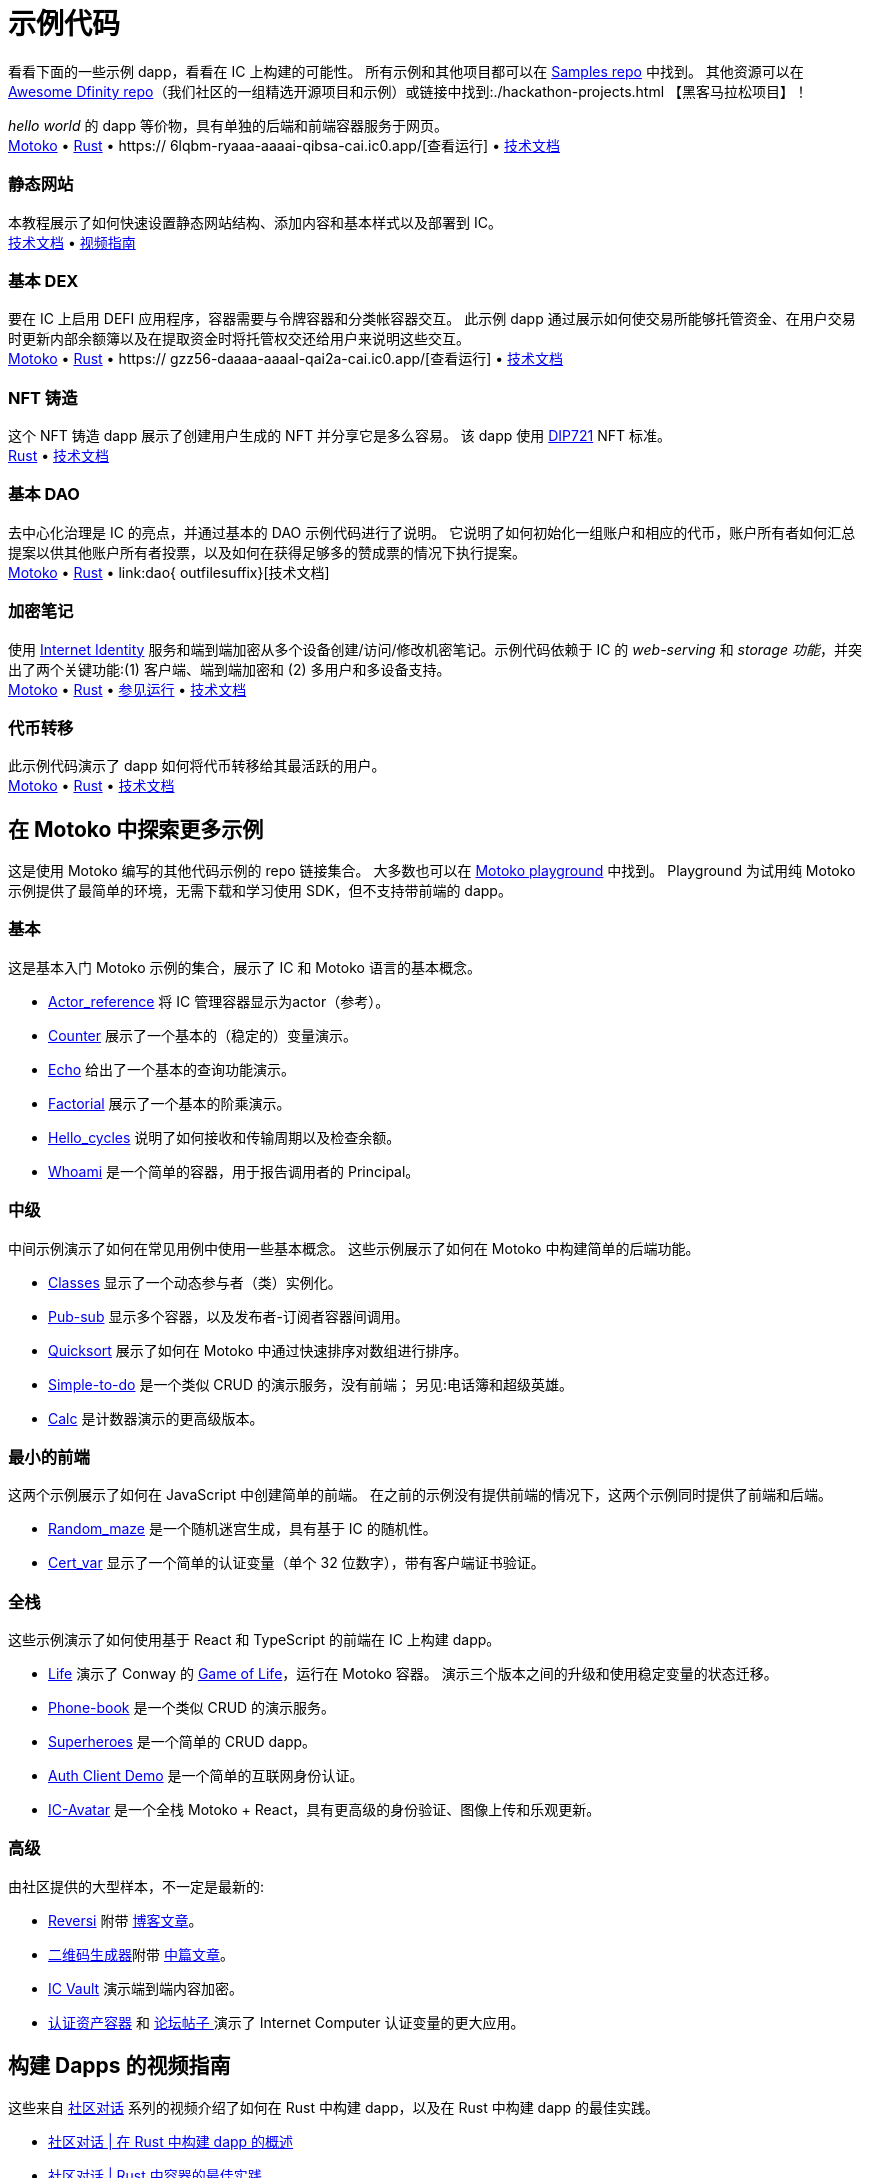 = 示例代码
:描述: 快速链接到您的 dapp 常见用例的示例代码
:关键词: 互联网计算机,区块链,加密货币,ICP代币,智能合约,燃料费,钱包,软件容器,开发者入职,dapp,example,code,rust,Motoko
:proglang: Motoko
:IC: Internet Computer
:company-id: DFINITY
ifdef::env-github,env-browser[:outfilesuffix:.adoc]

[[示例代码介绍]]
看看下面的一些示例 dapp，看看在 IC 上构建的可能性。 所有示例和其他项目都可以在 https://github.com/dfinity/examples[Samples repo] 中找到。 其他资源可以在 https://github.com/dfinity/awesome-dfinity[Awesome Dfinity repo]（我们社区的一组精选开源项目和示例）或链接中找到:./hackathon-projects.html 【黑客马拉松项目】！

_hello world_ 的 dapp 等价物，具有单独的后端和前端容器服务于网页。 +
https://github.com/dfinity/examples/tree/master/motoko/hello[Motoko] • https://github.com/dfinity/examples/tree/master/rust/hello[Rust] • https:// 6lqbm-ryaaa-aaaai-qibsa-cai.ic0.app/[查看运行] • link:hello{outfilesuffix}[技术文档]

=== 静态网站
本教程展示了如何快速设置静态网站结构、添加内容和基本样式以及部署到 IC。 +
link:host-a-website{outfilesuffix}[技术文档] • https://www.youtube.com/watch?v=JAQ1dkFvfPI[视频指南]

=== 基本 DEX
要在 IC 上启用 DEFI 应用程序，容器需要与令牌容器和分类帐容器交互。 此示例 dapp 通过展示如何使交易所能够托管资金、在用户交易时更新内部余额簿以及在提取资金时将托管权交还给用户来说明这些交互。 +
https://github.com/dfinity/examples/tree/master/motoko/defi[Motoko] • https://github.com/dfinity/examples/tree/master/rust/defi[Rust] • https:// gzz56-daaaa-aaaal-qai2a-cai.ic0.app/[查看运行] • link:dex{outfilesuffix}[技术文档]

=== NFT 铸造
这个 NFT 铸造 dapp 展示了创建用户生成的 NFT 并分享它是多么容易。 该 dapp 使用 https://github.com/Psychedelic/DIP721[DIP721] NFT 标准。 +
https://github.com/dfinity/examples/tree/master/rust/dip721-nft-container[Rust] • xref:examples:nft.adoc[技术文档]

=== 基本 DAO
去中心化治理是 IC 的亮点，并通过基本的 DAO 示例代码进行了说明。 它说明了如何初始化一组账户和相应的代币，账户所有者如何汇总提案以供其他账户所有者投票，以及如何在获得足够多的赞成票的情况下执行提案。 +
https://github.com/dfinity/examples/tree/master/motoko/basic_dao[Motoko] • https://github.com/dfinity/examples/tree/master/rust/basic_dao[Rust] • link:dao{ outfilesuffix}[技术文档]

=== 加密笔记
使用 https://smartcontracts.org/docs/ic-identity-guide/what-is-ic-identity.html[Internet Identity] 服务和端到端加密从多个设备创建/访问/修改机密笔记。示例代码依赖于 IC 的 _web-serving_ 和 _storage 功能_，并突出了两个关键功能:(1) 客户端、端到端加密和 (2) 多用户和多设备支持。 +
https://github.com/dfinity/examples/tree/master/motoko/encrypted-notes-dapp/src/encrypted_notes_motoko[Motoko] •
https://github.com/dfinity/examples/tree/master/motoko/encrypted-notes-dapp/src/encrypted_notes_rust[Rust] • https://cvhrw-2yaaa-aaaaj-aaiqa-cai.ic0.app/[参见运行] • link:加密注释{outfilesuffix}[技术文档]

=== 代币转移
此示例代码演示了 dapp 如何将代币转移给其最活跃的用户。 +
https://github.com/dfinity/examples/tree/master/motoko/ledger-transfer[Motoko] • https://github.com/dfinity/examples/tree/master/rust/tokens_transfer[Rust] • link:tokentransfer{outfilesuffix}[技术文档]


== 在 Motoko 中探索更多示例

这是使用 Motoko 编写的其他代码示例的 repo 链接集合。 大多数也可以在 https://m7sm4-2iaaa-aaaab-qabra-cai.raw.ic0.app/[Motoko playground] 中找到。 Playground 为试用纯 Motoko 示例提供了最简单的环境，无需下载和学习使用 SDK，但不支持带前端的 dapp。


=== 基本

这是基本入门 Motoko 示例的集合，展示了 IC 和 Motoko 语言的基本概念。

- https://github.com/dfinity/examples/tree/master/motoko/actor_reference[Actor_reference] 将 IC 管理容器显示为actor（参考）。
- https://github.com/dfinity/examples/tree/master/motoko/counter[Counter] 展示了一个基本的（稳定的）变量演示。
- https://github.com/dfinity/examples/tree/master/motoko/echo[Echo] 给出了一个基本的查询功能演示。
- https://github.com/dfinity/examples/tree/master/motoko/factorial[Factorial] 展示了一个基本的阶乘演示。
- https://github.com/dfinity/examples/tree/master/motoko/hello_cycles[Hello_cycles] 说明了如何接收和传输周期以及检查余额。
- https://github.com/dfinity/examples/tree/master/motoko/whoami[Whoami] 是一个简单的容器，用于报告调用者的 Principal。

=== 中级

中间示例演示了如何在常见用例中使用一些基本概念。 这些示例展示了如何在 Motoko 中构建简单的后端功能。

- https://github.com/dfinity/examples/tree/master/motoko/classes[Classes] 显示了一个动态参与者（类）实例化。
- https://github.com/dfinity/examples/tree/master/motoko/pub-sub[Pub-sub] 显示多个容器，以及发布者-订阅者容器间调用。
- https://github.com/dfinity/examples/tree/master/motoko/quicksort[Quicksort] 展示了如何在 Motoko 中通过快速排序对数组进行排序。
- https://github.com/dfinity/examples/tree/master/motoko/simple-to-do[Simple-to-do] 是一个类似 CRUD 的演示服务，没有前端； 另见:电话簿和超级英雄。
- https://github.com/dfinity/examples/tree/master/motoko/calc[Calc] 是计数器演示的更高级版本。

=== 最小的前端

这两个示例展示了如何在 JavaScript 中创建简单的前端。 在之前的示例没有提供前端的情况下，这两个示例同时提供了前端和后端。

- https://github.com/dfinity/examples/tree/master/motoko/random_maze[Random_maze] 是一个随机迷宫生成，具有基于 IC 的随机性。
- https://github.com/dfinity/examples/tree/master/motoko/cert-var[Cert_var] 显示了一个简单的认证变量（单个 32 位数字），带有客户端证书验证。

=== 全栈

这些示例演示了如何使用基于 React 和 TypeScript 的前端在 IC 上构建 dapp。

- https://github.com/dfinity/examples/tree/master/motoko/life[Life] 演示了 Conway 的 https://en.wikipedia.org/wiki/Conway%27s_Game_of_Life[Game of Life]，运行在 Motoko 容器。 演示三个版本之间的升级和使用稳定变量的状态迁移。
- https://github.com/dfinity/examples/tree/master/motoko/phone-book[Phone-book] 是一个类似 CRUD 的演示服务。
- https://github.com/dfinity/examples/tree/master/motoko/superheroes[Superheroes] 是一个简单的 CRUD dapp。
- https://github.com/krpeacock/auth-client-demo[Auth Client Demo] 是一个简单的互联网身份认证。
- https://github.com/krpeacock/ic-avatar[IC-Avatar] 是一个全栈 Motoko + React，具有更高级的身份验证、图像上传和乐观更新。

[[motoko-advanced]]
=== 高级

由社区提供的大型样本，不一定是最新的:

- https://github.com/ninegua/reversi[Reversi] 附带 https://ninegua.github.io/reversi[博客文章]。

- https://github.com/enzoh/motoko-qr[二维码生成器]附带
   https://medium.com/@ehaussecer/my-first-microservice-on-dfinity-3ac5c142865b[中篇文章]。

- https://github.com/timohanke/icvault[IC Vault] 演示端到端内容加密。

- https://github.com/nomeata/motoko-certified-http[认证资产容器] 和 https://forum.dfinity.org/t/certified-assets-from-motoko-poc-tutorial/7263[论坛帖子 ] 演示了 {IC} 认证变量的更大应用。

// - xref:examples:encrypted-notes.adoc[Encrypted Notes dapp] -- create/access/modify confidential notes from multiple devices using https://smartcontracts.org/docs/ic-identity-guide/what-is-ic-identity.html[Internet Identity] service and end-to-end encryption.

// [[rust]]
// == Rust Examples

// [[rust-beginner]]
// === Beginner

// Simple examples written in Rust

// - https://github.com/dfinity/examples/tree/master/rust/pub-sub[Pub Sub] -- This example is similar to the intermediate Motoko pub-sub example.
// - https://github.com/dfinity/examples/tree/master/rust/tokens_transfer[Tokens Transfer] -- demonstrates how to make ledger transfers and query account balance from a Rust canister.
// - https://github.com/dfinity/examples/tree/master/rust/basic_dao[Basic DAO] -- demonstrates a basic Decentralized Autonomous Organization 

[[rust-videos]]
== 构建 Dapps 的视频指南

这些来自 https://www.youtube.com/playlist?list=PLuhDt1vhGcrez-f3I0_hvbwGZHZzkZ7Ng[社区对话] 系列的视频介绍了如何在 Rust 中构建 dapp，以及在 Rust 中构建 dapp 的最佳实践。

- https://www.youtube.com/watch?v=6wyIhzsFbKw[社区对话 | 在 Rust 中构建 dapp 的概述]
- https://www.youtube.com/watch?v=36L33S_DYHY&ab_channel=DFINITY[社区对话 | Rust 中容器的最佳实践]

其他有用的视频系列可以在 https://www.youtube.com/watch?v=M2XnywvwxFM&list=PLuhDt1vhGcrfQGLWqhUo9-DFD5JaHqCh1[使用 Kyle 编码] 找到。

// More Rust examples coming soon!

// [[rust-advanced]]
// === Advanced Examples

// - xref:examples:encrypted-notes.adoc[Encrypted Notes dapp] -- create/access/modify confidential notes from multiple devices using https://smartcontracts.org/docs/ic-identity-guide/what-is-ic-identity.html[Internet Identity] service and end-to-end encryption.

// == C

// For examples of projects written in the C programming language for the {IC}, see link:https://github.com/dfinity/examples/tree/master/c[C++ sample projects].

// WARNING: these examples are likely to bit-rot and may need updating and are provided for illustration only.

// * link:https://github.com/dfinity/examples/tree/master/c/adventure[Adventure game]
// * link:https://github.com/dfinity/examples/tree/master/c/qr[QR code generator]
// * link:https://github.com/dfinity/examples/tree/master/c/reverse[Reverse game]

// == Wat (Wasm textual format)

// Just for fun, we also have a simple example written in pure Wasm textual format:

// * link:https://github.com/dfinity/examples/tree/master/wasm/counter[counter]

